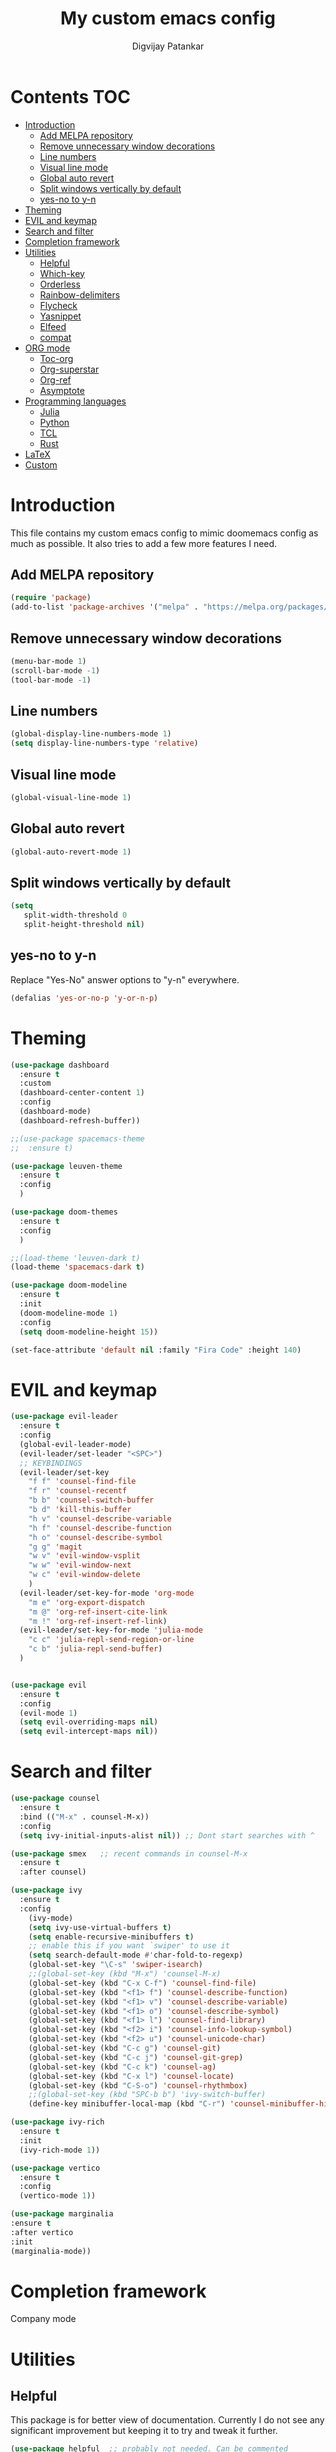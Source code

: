 #+title: My custom emacs config
#+author: Digvijay Patankar
#+property: header-args :tangle init.el
#+options: broken-links:t tex:t

* Contents                                                          :TOC:
- [[#introduction][Introduction]]
  - [[#add-melpa-repository][Add MELPA repository]]
  - [[#remove-unnecessary-window-decorations][Remove unnecessary window decorations]]
  - [[#line-numbers][Line numbers]]
  - [[#visual-line-mode][Visual line mode]]
  - [[#global-auto-revert][Global auto revert]]
  - [[#split-windows-vertically-by-default][Split windows vertically by default]]
  - [[#yes-no-to-y-n][yes-no to y-n]]
- [[#theming][Theming]]
- [[#evil-and-keymap][EVIL and keymap]]
- [[#search-and-filter][Search and filter]]
- [[#completion-framework][Completion framework]]
- [[#utilities][Utilities]]
  - [[#helpful][Helpful]]
  - [[#which-key][Which-key]]
  - [[#orderless][Orderless]]
  - [[#rainbow-delimiters][Rainbow-delimiters]]
  - [[#flycheck][Flycheck]]
  - [[#yasnippet][Yasnippet]]
  - [[#elfeed][Elfeed]]
  - [[#compat][compat]]
- [[#org-mode][ORG mode]]
  - [[#toc-org][Toc-org]]
  - [[#org-superstar][Org-superstar]]
  - [[#org-ref][Org-ref]]
  - [[#asymptote][Asymptote]]
- [[#programming-languages][Programming languages]]
  - [[#julia][Julia]]
  - [[#python][Python]]
  - [[#tcl][TCL]]
  - [[#rust][Rust]]
- [[#latex][LaTeX]]
- [[#custom][Custom]]

* Introduction
This file contains my custom emacs config to mimic doomemacs config as much as possible. It also tries to add a few more features I need.
** Add MELPA repository
#+begin_src emacs-lisp
  (require 'package)
  (add-to-list 'package-archives '("melpa" . "https://melpa.org/packages/"))
#+end_src

** Remove unnecessary window decorations
#+begin_src emacs-lisp
  (menu-bar-mode 1)
  (scroll-bar-mode -1)
  (tool-bar-mode -1)
#+end_src

#+RESULTS:

** Line numbers
#+begin_src emacs-lisp
  (global-display-line-numbers-mode 1)
  (setq display-line-numbers-type 'relative)
#+end_src

** Visual line mode
#+begin_src emacs-lisp
  (global-visual-line-mode 1)
#+end_src


** Global auto revert
#+begin_src emacs-lisp
  (global-auto-revert-mode 1)
#+end_src

** Split windows vertically by default
#+begin_src emacs-lisp
  (setq
     split-width-threshold 0
     split-height-threshold nil)
#+end_src

** yes-no to y-n
Replace "Yes-No" answer options to "y-n" everywhere.
#+begin_src emacs-lisp
  (defalias 'yes-or-no-p 'y-or-n-p)
#+end_src

* Theming
#+begin_src emacs-lisp
  (use-package dashboard
    :ensure t
    :custom
    (dashboard-center-content 1)
    :config
    (dashboard-mode)
    (dashboard-refresh-buffer))

  ;;(use-package spacemacs-theme
  ;;  :ensure t)

  (use-package leuven-theme
    :ensure t
    :config
    )

  (use-package doom-themes
    :ensure t
    :config
    )

  ;;(load-theme 'leuven-dark t)
  (load-theme 'spacemacs-dark t)

  (use-package doom-modeline
    :ensure t
    :init
    (doom-modeline-mode 1)
    :config
    (setq doom-modeline-height 15))

  (set-face-attribute 'default nil :family "Fira Code" :height 140)
#+end_src

* EVIL and keymap
#+begin_src emacs-lisp
  (use-package evil-leader
    :ensure t
    :config
    (global-evil-leader-mode)
    (evil-leader/set-leader "<SPC>")
    ;; KEYBINDINGS
    (evil-leader/set-key
      "f f" 'counsel-find-file
      "f r" 'counsel-recentf
      "b b" 'counsel-switch-buffer
      "b d" 'kill-this-buffer
      "h v" 'counsel-describe-variable
      "h f" 'counsel-describe-function
      "h o" 'counsel-describe-symbol
      "g g" 'magit
      "w v" 'evil-window-vsplit
      "w w" 'evil-window-next
      "w c" 'evil-window-delete
      )
    (evil-leader/set-key-for-mode 'org-mode
      "m e" 'org-export-dispatch
      "m @" 'org-ref-insert-cite-link
      "m !" 'org-ref-insert-ref-link)
    (evil-leader/set-key-for-mode 'julia-mode
      "c c" 'julia-repl-send-region-or-line
      "c b" 'julia-repl-send-buffer)
    )


  (use-package evil
    :ensure t
    :config
    (evil-mode 1)
    (setq evil-overriding-maps nil)
    (setq evil-intercept-maps nil))
#+end_src

* Search and filter
#+begin_src emacs-lisp
  (use-package counsel
    :ensure t
    :bind (("M-x" . counsel-M-x))
    :config
    (setq ivy-initial-inputs-alist nil)) ;; Dont start searches with ^

  (use-package smex   ;; recent commands in counsel-M-x
    :ensure t
    :after counsel)

  (use-package ivy
    :ensure t
    :config
      (ivy-mode)
      (setq ivy-use-virtual-buffers t)
      (setq enable-recursive-minibuffers t)
      ;; enable this if you want `swiper' to use it
      (setq search-default-mode #'char-fold-to-regexp)
      (global-set-key "\C-s" 'swiper-isearch)
      ;;(global-set-key (kbd "M-x") 'counsel-M-x)
      (global-set-key (kbd "C-x C-f") 'counsel-find-file)
      (global-set-key (kbd "<f1> f") 'counsel-describe-function)
      (global-set-key (kbd "<f1> v") 'counsel-describe-variable)
      (global-set-key (kbd "<f1> o") 'counsel-describe-symbol)
      (global-set-key (kbd "<f1> l") 'counsel-find-library)
      (global-set-key (kbd "<f2> i") 'counsel-info-lookup-symbol)
      (global-set-key (kbd "<f2> u") 'counsel-unicode-char)
      (global-set-key (kbd "C-c g") 'counsel-git)
      (global-set-key (kbd "C-c j") 'counsel-git-grep)
      (global-set-key (kbd "C-c k") 'counsel-ag)
      (global-set-key (kbd "C-x l") 'counsel-locate)
      (global-set-key (kbd "C-S-o") 'counsel-rhythmbox)
      ;;(global-set-key (kbd "SPC-b b") 'ivy-switch-buffer)
      (define-key minibuffer-local-map (kbd "C-r") 'counsel-minibuffer-history))

  (use-package ivy-rich
    :ensure t
    :init
    (ivy-rich-mode 1))

  (use-package vertico
    :ensure t
    :config
    (vertico-mode 1))

  (use-package marginalia
  :ensure t
  :after vertico
  :init
  (marginalia-mode))
#+end_src

#+RESULTS:

* Completion framework
Company mode
# #+begin_src emacs-lisp
# (add-hook 'after-init-hook 'global-company-mode)
# (use-package company
#     :ensure t
# )
# #+end_src

* Utilities
** Helpful
This package is for better view of documentation. Currently I do not see any significant improvement but keeping it to try and tweak it further.
#+begin_src emacs-lisp
  (use-package helpful  ;; probably not needed. Can be commented
    :ensure t
    :custom
    (counsel-describe-function-function #'helpful-callable)
    (counsel-describe-variable-function #'helpful-variable)
    :bind
    ([remap describe-function] . counsel-describe-function)
    ([remap describe-variable] . counsel-describe-variable)
    ([remap describe-symbol] . counsel-describe-symbol)
    ([remap describe-command] . helpful-command)
    ([remap describe-key] . helpful-key))
#+end_src
** Which-key
An important package which gives possible keystrokes and corresponding actions in any mode.
#+begin_src emacs-lisp
  (use-package which-key
    :ensure t
    :config
    (which-key-mode))
#+end_src
** Orderless
Not sure what it does now. Need to read about it.
#+begin_src emacs-lisp
  (use-package orderless

    :ensure t)
#+end_src
** Rainbow-delimiters
Amazing package which shows matching brackets in same colour.
#+begin_src emacs-lisp
  (use-package rainbow-delimiters
    :ensure t
    :hook (prog-mode . rainbow-delimiters-mode))
#+end_src
** Flycheck
#+begin_src emacs-lisp
  (use-package flycheck
    :ensure t
    :init
    (global-flycheck-mode)
    )
#+end_src
** Yasnippet
All the yasnippets can be activated using the first three letters of the snippet
followed by ~TAB~. The mode is enabled globally.
#+begin_src emacs-lisp
  (use-package yasnippet
    :ensure t
    :init
    (yas-global-mode)
    )
  (use-package yasnippet-snippets
    :ensure t)
#+end_src
** Elfeed
A RSS feed reader.
#+begin_src emacs-lisp
  (use-package elfeed-goodies
    :ensure t)

  (use-package elfeed
    :ensure t
    :config
    (require 'elfeed-goodies)
    (elfeed-goodies/setup)
    (setq elfeed-feeds '(("https://www.reddit.com/r/linux.rss" linux reddit)
			 ("https://www.reddit.com/r/emacs.rss" emacs reddit)
			 ("https://www.reddit.com/r/julia.rss" julia programming reddit)
			 ("http://timesofindia.indiatimes.com/rssfeedstopstories.cms" TOI news)
			 ("https://distrowatch.com/news/dw.xml" distrowatch linux)
			 ("https://rss.slashdot.org/Slashdot/slashdotMain" shashdot linux)
			 )))
#+end_src

** compat
Required by maggit
#+begin_src emacs-lisp
  (use-package compat
  :ensure t)
#+end_src

* ORG mode
Colour output for code snippets in ~LaTeX~ using ~minted~ and some other ~LaTeX~ export stuff. Also includes for config for ~org-ref~.
#+begin_src emacs-lisp
  (use-package org
    ;;:ensure t
    :config
    ;;(variable-pitch-mode nil)
    (setq org-latex-listings 'minted) ;; or t
    (add-to-list 'org-latex-packages-alist '("" "minted")) ;; or listings
    (add-to-list 'org-latex-packages-alist '("" "xcolor"))
    (setq bibtex-dialect 'biblatex)
    (setq  org-latex-pdf-process '("latexmk -shell-escape -%latex -bibtex -interaction=nonstopmode -f -pdf %f"))
    (with-eval-after-load 'ox-latex
      (add-to-list 'org-latex-classes
		   '("book-nodefaults"
		     "\\documentclass{book}"
		     ("\\chapter{%s}" . "\\chapter*{%s}")
		     ("\\section{%s}" . "\\section*{%s}")
		     ("\\subsection{%s}" . "\\subsection*{%s}")
		     ("\\subsubsection{%s}" . "\\subsubsection*{%s}")
		     ))
      (add-to-list 'org-latex-classes
		   '("exam"
		     "\\documentclass{exam}"
		     ("\\chapter{%s}" . "\\chapter*{%s}")
		     ("\\section{%s}" . "\\section*{%s}")
		     ("\\subsection{%s}" . "\\subsection*{%s}")
		     ("\\subsubsection{%s}" . "\\subsubsection*{%s}")
		     ))
      (add-to-list 'org-latex-classes
		   '("article-nodefaults"
		     "\\documentclass{article}"
		     ("\\section{%s}" . "\\section*{%s}")
		     ("\\subsection{%s}" . "\\subsection*{%s}")
		     ("\\subsubsection{%s}" . "\\subsubsection*{%s}")
		     )))

    (add-hook 'org-mode-hook #'org-inline-pdf-mode)
    (add-hook 'org-mode-hook
	      (lambda () (add-hook 'after-save-hook #'org-babel-tangle
				   :append :local)))
    (add-hook 'org-mode-hook 'toc-org-mode)
    )
#+end_src

** Toc-org
#+begin_src emacs-lisp
  (use-package toc-org
    :ensure t)
#+end_src
** Org-superstar
For fancy bullets in org mode. Org-bullets is outdated.
#+begin_src emacs-lisp
  (use-package org-superstar
    :ensure t
    :custom
    (org-superstar-headline-bullets-list '("◉" "○" "✿" "🞛" "✜" "◆" "▶" "✸" "☯" "☯" "☯" "☯" "☯" "☯" ))
    :config
    (set-face-attribute 'org-level-8 nil :weight 'bold :inherit 'default)
    ;; ;; Low levels are unimportant = no scaling
    ;; (set-face-attribute 'org-level-7 nil :inherit 'org-level-8)
    ;; (set-face-attribute 'org-level-6 nil :inherit 'org-level-8)
    ;; (set-face-attribute 'org-level-5 nil :inherit 'org-level-8)
    ;; (set-face-attribute 'org-level-4 nil :inherit 'org-level-8)
    ;; ;; Top ones get scaled the same as in LaTeX (\large, \Large, \LARGE)
    (set-face-attribute 'org-level-3 nil :inherit 'org-level-8 :height 1.2) ;\large
    (set-face-attribute 'org-level-2 nil :inherit 'org-level-8 :height 1.44) ;\Large
    (set-face-attribute 'org-level-1 nil :inherit 'org-level-8 :height 1.728) ;\LARGE
    ;; ;; Only use the first 4 styles and do not cycle.
    ;; (org-cycle-level-faces nil)
    ;; (org-n-level-faces 4)
    ;; ;; Document Title, (\huge)
    ;; (set-face-attribute 'org-document-title nil
    ;;                 :height 2.074
    ;;                 :foreground 'unspecified
    ;;                 :inherit 'org-level-8)
    :hook (org-mode . org-superstar-mode)
    )
#+end_src
** Org-ref
The default citation type is ~autocite~ defined using ~org-ref-default-citation-link~. Different citation types such as ~cite~, ~citep~ etc can be given instead of ~autocite~ by changing the variable. The variable must be in ~:init~ block so that it can be evaluated before loading the package. Keeping it in the ~:config~ block doesn't work. List of all such types can be seen in the documentation of ~org-ref-cite-types~.

~Org-ref~ provides multiple actions on cite keys such as open the bibentry, open pdf etc. Just click on the cite key to see the possible actions. 
*** Keybindings
| Action           | Keybinding | Function/command         |
|------------------+------------+--------------------------|
| insert citation  | C-c c      | org-ref-insert-cite-link |
| insert reference | C-c r      | org-ref-insert-ref-link  |
#+begin_src emacs-lisp
  (use-package org-ref
    :ensure t
    :after org
    :init
    ;;(require 'org-ref-helm)
    (require 'org-ref-ivy)
    (setq org-ref-default-citation-link "autocite")
    :config
    (setq bibtex-dialect 'biblatex)
    :bind
    (:map org-mode-map
    (("C-c c" . org-ref-insert-cite-link)
     ("C-c r" . org-ref-insert-ref-link)))
    )
#+end_src

** Asymptote
#+begin_src emacs-lisp
  (add-to-list 'load-path "/usr/share/asymptote/")
  (add-to-list 'load-path "/home/digvijay/emacs_custom_libs/")
  (require 'ob-asymptote)
  (autoload 'asy-mode "asy-mode.el" "Asymptote major mode." t)
  (autoload 'lasy-mode "asy-mode.el" "hybrid Asymptote/Latex major mode." t)
  (autoload 'asy-insinuate-latex "asy-mode.el" "Asymptote insinuate LaTeX." t)
  (add-to-list 'auto-mode-alist '("\\.asy$" . asy-mode))
  (org-babel-do-load-languages
   'org-babel-load-languages
   '((asymptote . t)))
#+end_src

* Programming languages
Install lsp-mode
#+begin_src emacs-lisp
  (use-package lsp-mode
    :ensure t
    )
#+end_src
** Julia
*** Keybindings
| Action                    | Keybindings | Function/Command |
|---------------------------+-------------+------------------|
| Send a line to REPL       | C-c C-c     |                  |
| Send whole buffer to REPL | C-c C-b     |                  |
| Switch to REPL/buffer     | C-c C-z     |                  |
#+begin_src emacs-lisp
  (use-package julia-repl
    :ensure t
    :config
    ;; For history in REPL on term other than vterm
    (defun term-send-up () (interactive) (term-send-raw-string "\e[A"))
    (defun term-send-down () (interactive) (term-send-raw-string "\e[B")))

  (use-package julia-mode
    :ensure t
    :init
    (add-hook 'julia-mode-hook 'julia-repl-mode))

  ;; UNICODE support
  (add-hook 'term-exec-hook
	    (function
	     (lambda ()
	       (set-buffer-process-coding-system 'utf-8-unix 'utf-8-unix))))
  (defadvice ansi-term (after advise-ansi-term-coding-system)
    (set-process-coding-system 'utf-8-unix 'utf-8-unix))
  (ad-activate 'ansi-term)
  (set-terminal-coding-system 'utf-8)
#+end_src

** Python
*** Keybindings
| Action                         | Keybinding | Function/Command                 |
|--------------------------------+------------+----------------------------------|
| Get into a virtual environment | -          | pyvenv-workon                    |
| Start ipython REPL             | -          | run-python                       |
| Send a line to REPL            | C-c C-CR   |                                  |
| Send buffer to REPL            | C-c C-c    | elpy-shell-send-region-or-buffer |
| Switch to REPL                 | C-c C-z    | elpy-shell-switch-to-shell       |
| Switch to buffer               | -          | elpy-shell-switch-to-buffer      |
#+begin_src emacs-lisp
  (use-package elpy
    :ensure t
    :init
    (elpy-enable)
    ;; Use jupyter for REPL
    ;;  (setq python-shell-interpreter "jupyter"
    ;;	python-shell-interpreter-args "console --simple-prompt"
    ;;	python-shell-prompt-detect-failure-warning nil)
    ;;  (add-to-list 'python-shell-completion-native-disabled-interpreters
    ;;	       "jupyter")
    ;; Use IPython for REPL
    (setq python-shell-interpreter "ipython"
	  python-shell-interpreter-args
	  "-i --simple-prompt --InteractiveShell.display_page=True"
	  python-shell-prompt-detect-failure-warning nil)
    (add-to-list 'python-shell-completion-native-disabled-interpreters
		 "ipython")

    ;; Enable Flycheck
    (when (require 'flycheck nil t)
      (setq elpy-modules (delq 'elpy-module-flymake elpy-modules))
      (add-hook 'elpy-mode-hook 'flycheck-mode))
    )
#+end_src

** TCL
TCL setup for OpenSees. The tcl mode is autoloaded when opening a tcl file.
Start inferior tcl process (OpenSees in this case as defined in the config
below) with ~(M-x) run-tcl~.
*** Keybindings
| Action                   | Keybinding | Function/command |
|--------------------------+------------+------------------|
| Start inferior process   | -          | run-tcl          |
| Switch to tcl repl       | C-c C-s    | switch-to-tcl    |
| Load/source file in repl | C-c C-f    | tcl-load-file    |
#+begin_src emacs-lisp
  (setq tcl-application "~/bin/OpenSees")
#+end_src

** Rust
I was just exploring ~rust~ and this part of config is bare minimal needed at that time. I am not actively monitoring this part of config.
#+begin_src emacs-lisp
  (use-package rust-mode
    :ensure t)
  (use-package rustic
    :ensure t)
#+end_src

#+RESULTS:


* LaTeX
LaTeX setup with live preview and snippets. To use snippets just type first
three characters of environment name (ex: fig for figure) and then hit
~TAB~.
The compiling process is handled by AUCTex. Any options to the latex command
should be passed using local variables at the end of file.
For ex: to define ~-shell-escape~ for a particular tex file, use following
code block.
#+begin_example
%%% Local Variables:
%%% TeX-engine: xetex
%%% TeX-command-extra-options: "-shell-escape"
%%% End:
#+end_example
*** Keybindings
| Action                | Keybinding  | Function/command |
|-----------------------+-------------+------------------|
| Compile latex         | C-c C-c     |                  |
| live-preview at point | C-c C-p C-p |                  |
#+begin_src emacs-lisp
  '(TeX-PDF-mode t)
  (use-package tex
    :ensure auctex)
  (add-hook 'tex-mode-hook 'lsp-mode)
  (add-hook 'tex-mode-hook 'flycheck-mode)
  ;; Use LatexMK for compiling and inheret pdf setting from auctex
  (use-package auctex-latexmk
    :ensure t
    :config
    (auctex-latexmk-setup)
    (setq auctex-latexmk-inherit-TeX-PDF-mode t)
    )
  (add-to-list 'TeX-command-list
	       '("LatexMK-lua" "latexmk -lualatex -pdflua %S%(mode) %(file-line-error) %(extraopts) %t" TeX-run-latexmk nil
		 (plain-tex-mode latex-mode doctex-mode)
		 :help "Run LatexMK-lua"))
  ;; Use RefTeX for citations and references
  (add-hook 'LaTeX-mode-hook 'turn-on-reftex)
  (setq reftex-plug-into-AUCTeX t)
  ;; Use helm-bibtex for references and citations
  ;; (use-package helm
  ;; :ensure t)
  ;; (use-package helm-bibtex
  ;; :ensure t)
  ;; (autoload 'helm-bibtex "helm-bibtex" "" t)

  ;; Use ivy-bibtex for citations and references
  ;; (use-package ivy-bibtex
  ;;   :ensure t
  ;;   :config
  ;;   (autoload 'ivy-bibtex "ivy-bibtex" "" t)
  ;;   ;; ivy-bibtex requires ivy's `ivy--regex-ignore-order` regex builder, which
  ;;   ;; ignores the order of regexp tokens when searching for matching candidates.
  ;;   ;; Add something like this to your init file:
  ;;   (setq ivy-re-builders-alist
  ;; 	  '((ivy-bibtex . ivy--regex-ignore-order)
  ;; 	    (t . ivy--regex-plus)))
  ;;   ;; Change default action to insert citation from open URL
  ;;   (setq ivy-bibtex-default-action 'ivy-bibtex-insert-citation)
  ;;   (setq ivy-bibtex-default-multi-action 'ivy-bibtex-insert-key)
  ;;   (setq bibtex-completion-cite-prompt-for-optional-arguments nil)
  ;;   :bind
  ;;   (
  ;;    ("C-c c" . ivy-bibtex-with-local-bibliography)
  ;;    )
  ;;   )
#+end_src

#+RESULTS:
: t

* Custom
#+begin_src emacs-lisp
  (custom-set-variables
   ;; custom-set-variables was added by Custom.
   ;; If you edit it by hand, you could mess it up, so be careful.
   ;; Your init file should contain only one such instance.
   ;; If there is more than one, they won't work right.
   '(package-selected-packages
     '(helpful smex rainbow-delimiters ivy-rich doom-modeline dashboard julia-mode julia-repl orderless magit evil-leader counsel ivy org which-key vertico use-package evil doom-themes)))
  (custom-set-faces
   ;; custom-set-faces was added by Custom.
   ;; If you edit it by hand, you could mess it up, so be careful.
   ;; Your init file should contain only one such instance.
   ;; If there is more than one, they won't work right.
   )
#+end_src
